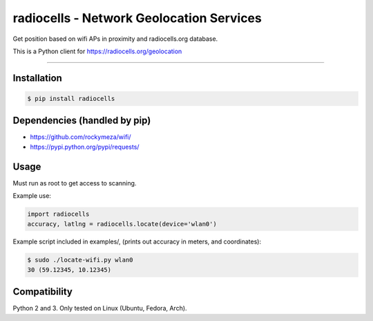 radiocells - Network Geolocation Services
=========================================

Get position based on wifi APs in proximity and radiocells.org database.

This is a Python client for https://radiocells.org/geolocation

----

Installation
------------

.. code:: bash

  $ pip install radiocells

Dependencies (handled by pip)
-----------------------------

* https://github.com/rockymeza/wifi/
* https://pypi.python.org/pypi/requests/

Usage
-----

Must run as root to get access to scanning.

Example use:

.. code:: python

    import radiocells
    accuracy, latlng = radiocells.locate(device='wlan0')

Example script included in examples/, (prints out accuracy in meters, and coordinates):

.. code:: bash

  $ sudo ./locate-wifi.py wlan0
  30 (59.12345, 10.12345)

Compatibility
-------------

Python 2 and 3. Only tested on Linux (Ubuntu, Fedora, Arch).

